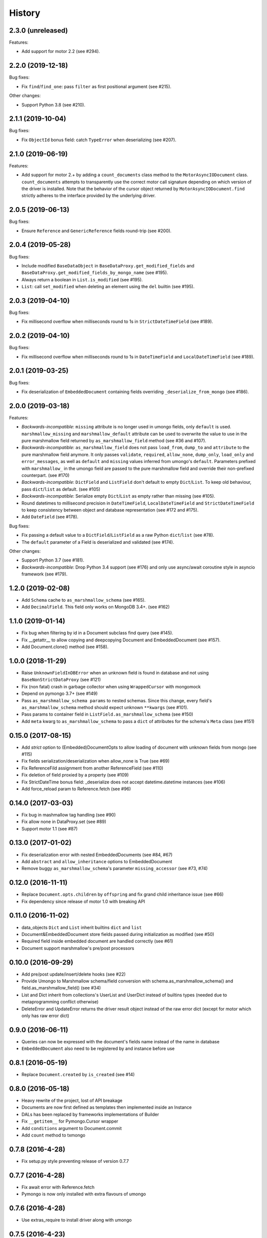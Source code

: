 =======
History
=======

2.3.0 (unreleased)
------------------

Features:

* Add support for motor 2.2 (see #294).

2.2.0 (2019-12-18)
------------------

Bug fixes:

* Fix ``find``/``find_one``: pass ``filter`` as first positional argument
  (see #215).

Other changes:

* Support Python 3.8 (see #210).

2.1.1 (2019-10-04)
------------------

Bug fixes:

* Fix ``ObjectId`` bonus field: catch ``TypeError`` when deserializing
  (see #207).

2.1.0 (2019-06-19)
------------------

Features:

* Add support for motor 2.+ by adding a ``count_documents`` class method to the
  ``MotorAsyncIODocument`` class. ``count_documents`` attempts to transparently
  use the correct motor call signature depending on which version of the
  driver is installed. Note that the behavior of the cursor object returned by
  ``MotorAsyncIODocument.find`` strictly adheres to the interface provided by
  the underlying driver.

2.0.5 (2019-06-13)
------------------

Bug fixes:

* Ensure ``Reference`` and ``GenericReference`` fields round-trip (see #200).

2.0.4 (2019-05-28)
------------------

Bug fixes:

* Include modified ``BaseDataObject`` in ``BaseDataProxy.get_modified_fields``
  and ``BaseDataProxy.get_modified_fields_by_mongo_name`` (see #195).
* Always return a boolean in ``List.is_modified`` (see #195).
* ``List``: call ``set_modified`` when deleting an element using the ``del``
  builtin (see #195).

2.0.3 (2019-04-10)
------------------

Bug fixes:

* Fix millisecond overflow when milliseconds round to 1s in
  ``StrictDateTimeField`` (see #189).

2.0.2 (2019-04-10)
------------------

Bug fixes:

* Fix millisecond overflow when milliseconds round to 1s in ``DateTimeField``
  and ``LocalDateTimeField`` (see #189).

2.0.1 (2019-03-25)
------------------

Bug fixes:

* Fix deserialization of ``EmbeddedDocument`` containing fields overriding
  ``_deserialize_from_mongo`` (see #186).

2.0.0 (2019-03-18)
------------------

Features:

* *Backwards-incompatible*: ``missing`` attribute is no longer used in umongo
  fields, only ``default`` is used. ``marshmallow_missing`` and
  ``marshmallow_default`` attribute can be used to overwrite the value to use
  in the pure marshmallow field returned by ``as_marshmallow_field`` method
  (see #36 and #107).
* *Backwards-incompatible*: ``as_marshmallow_field`` does not pass
  ``load_from``, ``dump_to`` and ``attribute`` to the pure marshmallow field
  anymore. It only passes ``validate``, ``required``, ``allow_none``,
  ``dump_only``, ``load_only`` and ``error_messages``, as well as ``default``
  and ``missing`` values inferred from umongo's ``default``. Parameters
  prefixed with ``marshmallow_`` in the umongo field are passed to the pure
  marshmallow field and override their non-prefixed counterpart. (see #170)
* *Backwards-incompatible*: ``DictField`` and ``ListField`` don't default to
  empty ``Dict``/``List``. To keep old behaviour, pass ``dict``/``list`` as
  default. (see #105)
* *Backwards-incompatible*: Serialize empty ``Dict``/``List`` as empty rather
  than missing (see #105).
* Round datetimes to millisecond precision in ``DateTimeField``,
  ``LocalDateTimeField`` and ``StrictDateTimeField`` to keep consistency
  between object and database representation (see #172 and #175).
* Add ``DateField`` (see #178).

Bug fixes:

* Fix passing a default value to a ``DictField``/``ListField`` as a raw Python
  ``dict``/``list`` (see #78).
* The ``default`` parameter of a Field is deserialized and validated (see #174).

Other changes:

* Support Python 3.7 (see #181).
* *Backwards-incompatible*: Drop Python 3.4 support (see #176) and only use
  async/await coroutine style in asyncio framework (see #179).

1.2.0 (2019-02-08)
------------------

* Add ``Schema`` cache to ``as_marshmallow_schema`` (see #165).
* Add ``DecimalField``. This field only works on MongoDB 3.4+. (see #162)

1.1.0 (2019-01-14)
------------------

* Fix bug when filtering by id in a Document subclass find query (see #145).
* Fix __getattr__ to allow copying and deepcopying Document and EmbeddedDocument
  (see #157).
* Add Document.clone() method (see #158).

1.0.0 (2018-11-29)
------------------
* Raise ``UnknownFieldInDBError`` when an unknown field is found in database
  and not using ``BaseNonStrictDataProxy`` (see #121)
* Fix (non fatal) crash in garbage collector when using ``WrappedCursor`` with
  mongomock
* Depend on pymongo 3.7+ (see #149)
* Pass ``as_marshmallow_schema params`` to nested schemas. Since this change, every
  field's ``as_marshmallow_schema`` method should expect unknown ``**kwargs`` (see #101).
* Pass params to container field in ``ListField.as_marshmallow_schema`` (see #150)
* Add ``meta`` kwarg to ``as_marshmallow_schema`` to pass a ``dict`` of attributes
  for the schema's ``Meta`` class (see #151)

0.15.0 (2017-08-15)
-------------------
* Add `strict` option to (Embedded)DocumentOpts to allow loading of document
  with unknown fields from mongo (see #115)
* Fix fields serialization/deserialization when allow_none is True (see #69)
* Fix ReferenceFild assignment from another ReferenceField (see #110)
* Fix deletion of field proxied by a property (see #109)
* Fix StrictDateTime bonus field: _deserialize does not accept datetime.datetime
  instances (see #106)
* Add force_reload param to Reference.fetch (see #96)

0.14.0 (2017-03-03)
-------------------
* Fix bug in mashmallow tag handling (see #90)
* Fix allow none in DataProxy.set (see #89)
* Support motor 1.1 (see #87)

0.13.0 (2017-01-02)
-------------------

* Fix deserialization error with nested EmbeddedDocuments (see #84, #67)
* Add ``abstract`` and ``allow_inheritance`` options to EmbeddedDocument
* Remove buggy ``as_marshmallow_schema``'s parameter ``missing_accessor`` (see #73, #74)

0.12.0 (2016-11-11)
-------------------

* Replace ``Document.opts.children`` by ``offspring`` and fix grand child
  inheritance issue (see #66)
* Fix dependency since release of motor 1.0 with breaking API

0.11.0 (2016-11-02)
-------------------

* data_objects ``Dict`` and ``List`` inherit builtins ``dict`` and ``list``
* Document&EmbeddedDocument store fields passed during initialization
  as modified (see #50)
* Required field inside embedded document are handled correctly (see #61)
* Document support marshmallow's pre/post processors

0.10.0 (2016-09-29)
-------------------

* Add pre/post update/insert/delete hooks (see #22)
* Provide Umongo to Marshmallow schema/field conversion with
  schema.as_marshmallow_schema() and field.as_marshmallow_field() (see #34)
* List and Dict inherit from collections's UserList and UserDict instead
  of builtins types (needed due to metaprogramming conflict otherwise)
* DeleteError and UpdateError returns the driver result object instead
  of the raw error dict (except for motor which only has raw error dict)

0.9.0 (2016-06-11)
------------------

* Queries can now be expressed with the document's fields name instead of the
  name in database
* ``EmbeddedDocument`` also need to be registered by and instance before use

0.8.1 (2016-05-19)
------------------

* Replace ``Document.created`` by ``is_created`` (see #14)

0.8.0 (2016-05-18)
------------------

* Heavy rewrite of the project, lost of API breakage
* Documents are now first defined as templates then implemented
  inside an Instance
* DALs has been replaced by frameworks implementations of Builder
* Fix ``__getitem__`` for Pymongo.Cursor wrapper
* Add ``conditions`` argument to Document.commit
* Add ``count`` method to txmongo

0.7.8 (2016-4-28)
-----------------

* Fix setup.py style preventing release of version 0.7.7

0.7.7 (2016-4-28)
-----------------

* Fix await error with Reference.fetch
* Pymongo is now only installed with extra flavours of umongo

0.7.6 (2016-4-28)
-----------------

* Use extras_require to install driver along with umongo

0.7.5 (2016-4-23)
-----------------

* Fixing await (Python >= 3.5) support for motor-asyncio

0.7.4 (2016-4-21)
-----------------

* Fix missing package in setup.py

0.7.3 (2016-4-21)
-----------------

* Fix setup.py style preventing from release

0.7.2 (2016-4-21)
-----------------

* Fix crash when generating indexes on EmbeddedDocument

0.7.1 (2016-4-21)
-----------------

* Fix setup.py not to install tests package
* Pass status to Beta

0.7.0 (2016-4-21)
-----------------

* Add i18n support
* Add MongoMock support
* Documentation has been a lot extended

0.6.1 (2016-4-13)
-----------------

* Add ``<dal>_lazy_loader`` to configure Document's lazy_collection

0.6.0 (2016-4-12)
-----------------

* Heavy improvements everywhere !

0.1.0 (2016-1-22)
-----------------

* First release on PyPI.

